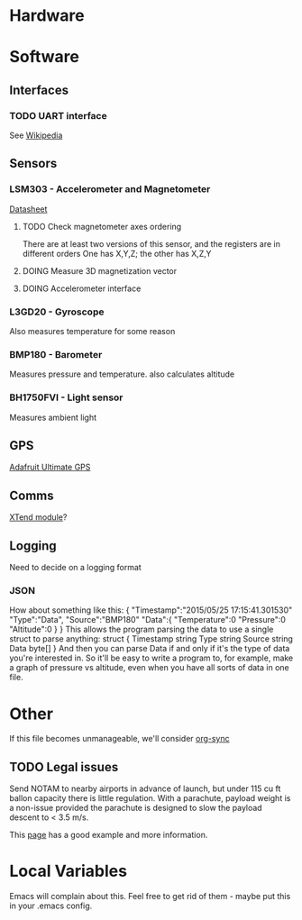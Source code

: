 :PROPERTIES:
#+TODO: TODO DOING | DONE
:END:
* Hardware
* Software
** Interfaces
*** TODO UART interface
    See [[http://en.wikipedia.org/wiki/Universal_asynchronous_receiver/transmitter][Wikipedia]]
** Sensors
*** LSM303 - Accelerometer and Magnetometer
    [[https://www.sparkfun.com/datasheets/Sensors/Magneto/LSM303%2520Datasheet.pdf][Datasheet]]
**** TODO Check magnetometer axes ordering
     There are at least two versions of this sensor, and the registers are in different orders
     One has X,Y,Z; the other has X,Z,Y
**** DOING Measure 3D magnetization vector
**** DOING Accelerometer interface
*** L3GD20 - Gyroscope
    Also measures temperature for some reason
*** BMP180 - Barometer
    Measures pressure and temperature. also calculates altitude
*** BH1750FVI - Light sensor
    Measures ambient light
** GPS
   [[http://www.adafruit.com/product/746][Adafruit Ultimate GPS]]
** Comms
   [[https://www.sparkfun.com/products/9411][XTend module]]?
** Logging
   Need to decide on a logging format
*** JSON
    How about something like this:
    {
      "Timestamp":"2015/05/25 17:15:41.301530"
      "Type":"Data",
      "Source":"BMP180"
      "Data":{
        "Temperature":0
        "Pressure":0
        "Altitude":0
      }
    }
    This allows the program parsing the data to use a single struct to parse anything:
    struct {
      Timestamp string
      Type      string
      Source    string
      Data      byte[]
    }
    And then you can parse Data if and only if it's the type of data you're interested in.
    So it'll be easy to write a program to, for example, make a graph of pressure vs altitude, even when you have all sorts of data in one file.
* Other
  If this file becomes unmanageable, we'll consider [[http://orgmode.org/worg/org-contrib/gsoc2012/student-projects/org-sync/][org-sync]]
** TODO Legal issues
   Send NOTAM to nearby airports in advance of launch,
   but under 115 cu ft ballon capacity there is little
   regulation. With a parachute, payload weight is a
   non-issue provided the parachute is designed to
   slow the payload descent to < 3.5 m/s.

   This [[http://www.arawr.ca/?page=legal][page]] has a good example and more information.
* Local Variables
  Emacs will complain about this.
  Feel free to get rid of them - maybe put this in your .emacs config.
# Local Variables:
# eval: (setq org-todo-keyword-faces '(("TODO" . "red") ("DOING" . "yellow") ("DONE" . "green")));
# End:
